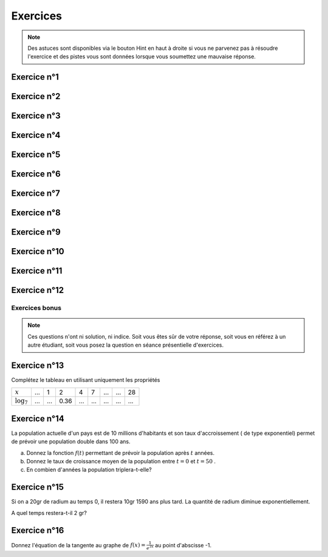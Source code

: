 *********
Exercices 
*********

.. note:: Des astuces sont disponibles via le bouton Hint en haut à droite si vous ne parvenez pas à résoudre l'exercice et des pistes vous sont données lorsque vous soumettez une mauvaise réponse.

Exercice n°1
------------

.. inginious:: m4_explog_01


Exercice n°2
------------

.. inginious:: m4_explog_02

Exercice n°3
------------

.. inginious:: m4_explog_03

Exercice n°4
------------

.. inginious:: m4_explog_04

Exercice n°5
------------

.. inginious:: m4_explog_05

Exercice n°6
------------

.. inginious:: m4_explog_06


Exercice n°7
------------

.. inginious:: m4_explog_07


Exercice n°8
------------

.. inginious:: m4_explog_08

Exercice n°9
------------

.. inginious:: m4_explog_09_1a
.. inginious:: m4_explog_09_1b
.. inginious:: m4_explog_09_2a
.. inginious:: m4_explog_09_2b
.. inginious:: m4_explog_09_3a
.. inginious:: m4_explog_09_3b
.. inginious:: m4_explog_09_4a
.. inginious:: m4_explog_09_4b
.. inginious:: m4_explog_09_5a
.. inginious:: m4_explog_09_5b
.. inginious:: m4_explog_09_6a
.. inginious:: m4_explog_09_6b
.. inginious:: m4_explog_09_7a
.. inginious:: m4_explog_09_7b


Exercice n°10
-------------

.. inginious:: m4_explog_10


Exercice n°11
-------------

.. inginious:: m4_explog_11


Exercice n°12
-------------

.. inginious:: m4_explog_12


Exercices bonus
===============

.. note:: Ces questions n'ont ni solution, ni indice. Soit vous êtes sûr de votre réponse, soit vous en référez à un autre étudiant, soit vous posez la question en séance présentielle d'exercices.


Exercice n°13
-------------

Complétez le tableau en utilisant uniquement les propriétés

+----------------+-----+-----+------+-----+-----+-----+-----+-----+
| :math:`x`      | ... |  1  |  2   |  4  |  7  | ... | ... | 28  |
+----------------+-----+-----+------+-----+-----+-----+-----+-----+
| :math:`\log_7` | ... | ... | 0.36 | ... | ... | ... | ... | ... |
+----------------+-----+-----+------+-----+-----+-----+-----+-----+


Exercice n°14
-------------

La population actuelle d'un pays est de 10 millions d'habitants et son taux d'accroissement ( de type exponentiel) permet de prévoir une population double dans 100 ans.

a) Donnez la fonction :math:`f(t)` permettant de prévoir la population après :math:`t` années.

b) Donnez le taux de croissance moyen de la population entre :math:`t=0` et :math:`t=50` .

c) En combien d'années la population triplera-t-elle?


Exercice n°15
-------------


Si on a 20gr de radium au temps 0, il restera 10gr 1590 ans plus tard. La quantité de radium diminue exponentiellement. 

A quel temps restera-t-il 2 gr?



Exercice n°16
-------------

Donnez l'équation de la tangente au graphe de :math:`f(x) = \frac{1}{e^{3x}}` au point d'abscisse -1.









